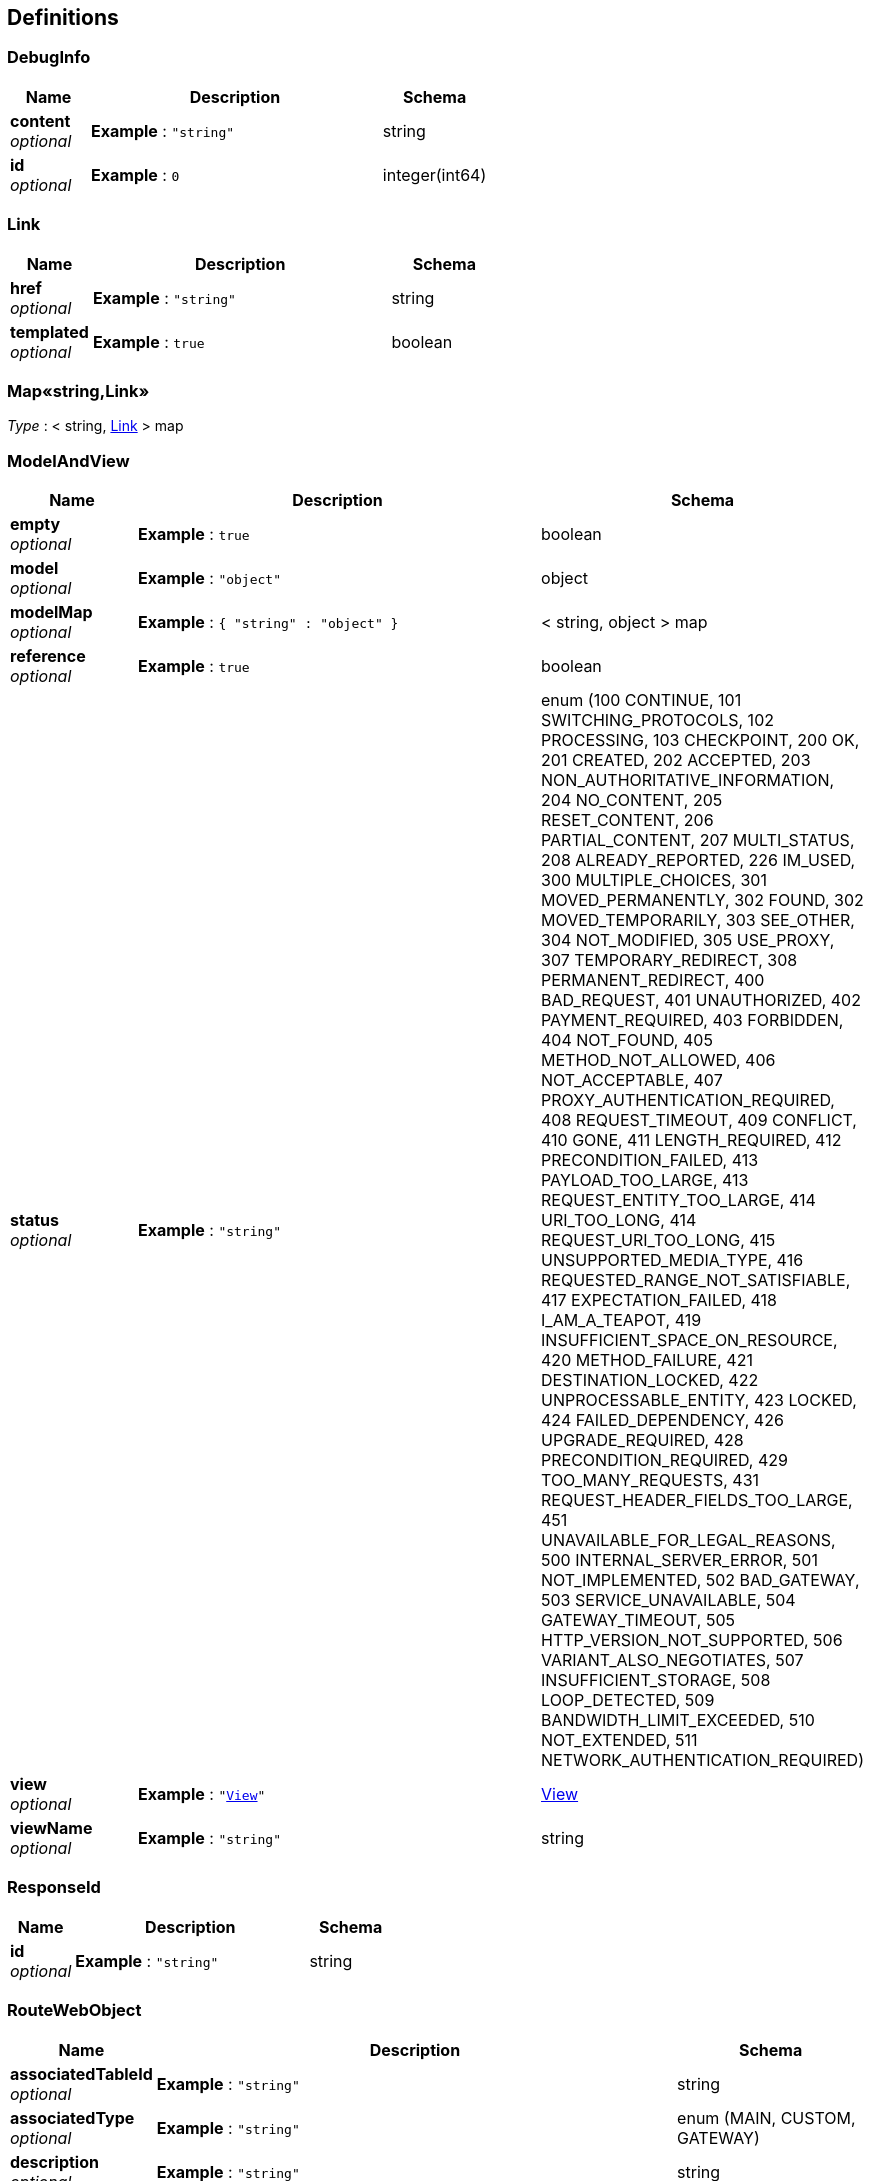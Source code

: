 
[[_definitions]]
== Definitions

[[_debuginfo]]
=== DebugInfo

[options="header", cols=".^3,.^11,.^4"]
|===
|Name|Description|Schema
|**content** +
__optional__|**Example** : `"string"`|string
|**id** +
__optional__|**Example** : `0`|integer(int64)
|===


[[_link]]
=== Link

[options="header", cols=".^3,.^11,.^4"]
|===
|Name|Description|Schema
|**href** +
__optional__|**Example** : `"string"`|string
|**templated** +
__optional__|**Example** : `true`|boolean
|===


[[_53d375507d198e9157717964970e1987]]
=== Map«string,Link»
__Type__ : < string, <<_link,Link>> > map


[[_modelandview]]
=== ModelAndView

[options="header", cols=".^3,.^11,.^4"]
|===
|Name|Description|Schema
|**empty** +
__optional__|**Example** : `true`|boolean
|**model** +
__optional__|**Example** : `"object"`|object
|**modelMap** +
__optional__|**Example** : `{
  "string" : "object"
}`|< string, object > map
|**reference** +
__optional__|**Example** : `true`|boolean
|**status** +
__optional__|**Example** : `"string"`|enum (100 CONTINUE, 101 SWITCHING_PROTOCOLS, 102 PROCESSING, 103 CHECKPOINT, 200 OK, 201 CREATED, 202 ACCEPTED, 203 NON_AUTHORITATIVE_INFORMATION, 204 NO_CONTENT, 205 RESET_CONTENT, 206 PARTIAL_CONTENT, 207 MULTI_STATUS, 208 ALREADY_REPORTED, 226 IM_USED, 300 MULTIPLE_CHOICES, 301 MOVED_PERMANENTLY, 302 FOUND, 302 MOVED_TEMPORARILY, 303 SEE_OTHER, 304 NOT_MODIFIED, 305 USE_PROXY, 307 TEMPORARY_REDIRECT, 308 PERMANENT_REDIRECT, 400 BAD_REQUEST, 401 UNAUTHORIZED, 402 PAYMENT_REQUIRED, 403 FORBIDDEN, 404 NOT_FOUND, 405 METHOD_NOT_ALLOWED, 406 NOT_ACCEPTABLE, 407 PROXY_AUTHENTICATION_REQUIRED, 408 REQUEST_TIMEOUT, 409 CONFLICT, 410 GONE, 411 LENGTH_REQUIRED, 412 PRECONDITION_FAILED, 413 PAYLOAD_TOO_LARGE, 413 REQUEST_ENTITY_TOO_LARGE, 414 URI_TOO_LONG, 414 REQUEST_URI_TOO_LONG, 415 UNSUPPORTED_MEDIA_TYPE, 416 REQUESTED_RANGE_NOT_SATISFIABLE, 417 EXPECTATION_FAILED, 418 I_AM_A_TEAPOT, 419 INSUFFICIENT_SPACE_ON_RESOURCE, 420 METHOD_FAILURE, 421 DESTINATION_LOCKED, 422 UNPROCESSABLE_ENTITY, 423 LOCKED, 424 FAILED_DEPENDENCY, 426 UPGRADE_REQUIRED, 428 PRECONDITION_REQUIRED, 429 TOO_MANY_REQUESTS, 431 REQUEST_HEADER_FIELDS_TOO_LARGE, 451 UNAVAILABLE_FOR_LEGAL_REASONS, 500 INTERNAL_SERVER_ERROR, 501 NOT_IMPLEMENTED, 502 BAD_GATEWAY, 503 SERVICE_UNAVAILABLE, 504 GATEWAY_TIMEOUT, 505 HTTP_VERSION_NOT_SUPPORTED, 506 VARIANT_ALSO_NEGOTIATES, 507 INSUFFICIENT_STORAGE, 508 LOOP_DETECTED, 509 BANDWIDTH_LIMIT_EXCEEDED, 510 NOT_EXTENDED, 511 NETWORK_AUTHENTICATION_REQUIRED)
|**view** +
__optional__|**Example** : `"<<_view>>"`|<<_view,View>>
|**viewName** +
__optional__|**Example** : `"string"`|string
|===


[[_responseid]]
=== ResponseId

[options="header", cols=".^3,.^11,.^4"]
|===
|Name|Description|Schema
|**id** +
__optional__|**Example** : `"string"`|string
|===


[[_routewebobject]]
=== RouteWebObject

[options="header", cols=".^3,.^11,.^4"]
|===
|Name|Description|Schema
|**associatedTableId** +
__optional__|**Example** : `"string"`|string
|**associatedType** +
__optional__|**Example** : `"string"`|enum (MAIN, CUSTOM, GATEWAY)
|**description** +
__optional__|**Example** : `"string"`|string
|**destination** +
__optional__|**Example** : `"string"`|string
|**id** +
__optional__|**Example** : `"string"`|string
|**name** +
__optional__|**Example** : `"string"`|string
|**priority** +
__optional__|**Example** : `0`|integer(int32)
|**project_id** +
__optional__|**Example** : `"string"`|string
|**target** +
__optional__|**Example** : `"string"`|string
|===


[[_view]]
=== View

[options="header", cols=".^3,.^11,.^4"]
|===
|Name|Description|Schema
|**contentType** +
__optional__|**Example** : `"string"`|string
|===


[[_vpcstate]]
=== VpcState

[options="header", cols=".^3,.^11,.^4"]
|===
|Name|Description|Schema
|**cidr** +
__optional__|**Example** : `"string"`|string
|**description** +
__optional__|**Example** : `"string"`|string
|**id** +
__optional__|**Example** : `"string"`|string
|**name** +
__optional__|**Example** : `"string"`|string
|**project_id** +
__optional__|**Example** : `"string"`|string
|**routes** +
__optional__|**Example** : `[ "<<_routewebobject>>" ]`|< <<_routewebobject,RouteWebObject>> > array
|===


[[_vpcstatejson]]
=== VpcStateJson

[options="header", cols=".^3,.^11,.^4"]
|===
|Name|Description|Schema
|**vpc** +
__optional__|**Example** : `"<<_vpcstate>>"`|<<_vpcstate,VpcState>>
|===



